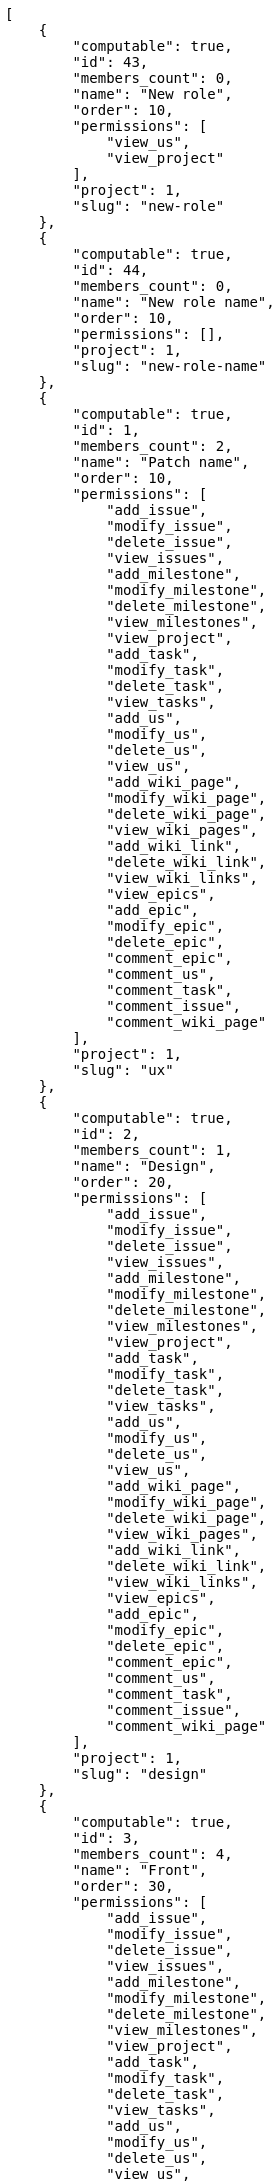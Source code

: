 [source,json]
----
[
    {
        "computable": true,
        "id": 43,
        "members_count": 0,
        "name": "New role",
        "order": 10,
        "permissions": [
            "view_us",
            "view_project"
        ],
        "project": 1,
        "slug": "new-role"
    },
    {
        "computable": true,
        "id": 44,
        "members_count": 0,
        "name": "New role name",
        "order": 10,
        "permissions": [],
        "project": 1,
        "slug": "new-role-name"
    },
    {
        "computable": true,
        "id": 1,
        "members_count": 2,
        "name": "Patch name",
        "order": 10,
        "permissions": [
            "add_issue",
            "modify_issue",
            "delete_issue",
            "view_issues",
            "add_milestone",
            "modify_milestone",
            "delete_milestone",
            "view_milestones",
            "view_project",
            "add_task",
            "modify_task",
            "delete_task",
            "view_tasks",
            "add_us",
            "modify_us",
            "delete_us",
            "view_us",
            "add_wiki_page",
            "modify_wiki_page",
            "delete_wiki_page",
            "view_wiki_pages",
            "add_wiki_link",
            "delete_wiki_link",
            "view_wiki_links",
            "view_epics",
            "add_epic",
            "modify_epic",
            "delete_epic",
            "comment_epic",
            "comment_us",
            "comment_task",
            "comment_issue",
            "comment_wiki_page"
        ],
        "project": 1,
        "slug": "ux"
    },
    {
        "computable": true,
        "id": 2,
        "members_count": 1,
        "name": "Design",
        "order": 20,
        "permissions": [
            "add_issue",
            "modify_issue",
            "delete_issue",
            "view_issues",
            "add_milestone",
            "modify_milestone",
            "delete_milestone",
            "view_milestones",
            "view_project",
            "add_task",
            "modify_task",
            "delete_task",
            "view_tasks",
            "add_us",
            "modify_us",
            "delete_us",
            "view_us",
            "add_wiki_page",
            "modify_wiki_page",
            "delete_wiki_page",
            "view_wiki_pages",
            "add_wiki_link",
            "delete_wiki_link",
            "view_wiki_links",
            "view_epics",
            "add_epic",
            "modify_epic",
            "delete_epic",
            "comment_epic",
            "comment_us",
            "comment_task",
            "comment_issue",
            "comment_wiki_page"
        ],
        "project": 1,
        "slug": "design"
    },
    {
        "computable": true,
        "id": 3,
        "members_count": 4,
        "name": "Front",
        "order": 30,
        "permissions": [
            "add_issue",
            "modify_issue",
            "delete_issue",
            "view_issues",
            "add_milestone",
            "modify_milestone",
            "delete_milestone",
            "view_milestones",
            "view_project",
            "add_task",
            "modify_task",
            "delete_task",
            "view_tasks",
            "add_us",
            "modify_us",
            "delete_us",
            "view_us",
            "add_wiki_page",
            "modify_wiki_page",
            "delete_wiki_page",
            "view_wiki_pages",
            "add_wiki_link",
            "delete_wiki_link",
            "view_wiki_links",
            "view_epics",
            "add_epic",
            "modify_epic",
            "delete_epic",
            "comment_epic",
            "comment_us",
            "comment_task",
            "comment_issue",
            "comment_wiki_page"
        ],
        "project": 1,
        "slug": "front"
    },
    {
        "computable": true,
        "id": 4,
        "members_count": 4,
        "name": "Back",
        "order": 40,
        "permissions": [
            "add_issue",
            "modify_issue",
            "delete_issue",
            "view_issues",
            "add_milestone",
            "modify_milestone",
            "delete_milestone",
            "view_milestones",
            "view_project",
            "add_task",
            "modify_task",
            "delete_task",
            "view_tasks",
            "add_us",
            "modify_us",
            "delete_us",
            "view_us",
            "add_wiki_page",
            "modify_wiki_page",
            "delete_wiki_page",
            "view_wiki_pages",
            "add_wiki_link",
            "delete_wiki_link",
            "view_wiki_links",
            "view_epics",
            "add_epic",
            "modify_epic",
            "delete_epic",
            "comment_epic",
            "comment_us",
            "comment_task",
            "comment_issue",
            "comment_wiki_page"
        ],
        "project": 1,
        "slug": "back"
    },
    {
        "computable": false,
        "id": 5,
        "members_count": 3,
        "name": "Product Owner",
        "order": 50,
        "permissions": [
            "add_issue",
            "modify_issue",
            "delete_issue",
            "view_issues",
            "add_milestone",
            "modify_milestone",
            "delete_milestone",
            "view_milestones",
            "view_project",
            "add_task",
            "modify_task",
            "delete_task",
            "view_tasks",
            "add_us",
            "modify_us",
            "delete_us",
            "view_us",
            "add_wiki_page",
            "modify_wiki_page",
            "delete_wiki_page",
            "view_wiki_pages",
            "add_wiki_link",
            "delete_wiki_link",
            "view_wiki_links",
            "view_epics",
            "add_epic",
            "modify_epic",
            "delete_epic",
            "comment_epic",
            "comment_us",
            "comment_task",
            "comment_issue",
            "comment_wiki_page"
        ],
        "project": 1,
        "slug": "product-owner"
    },
    {
        "computable": false,
        "id": 6,
        "members_count": 2,
        "name": "Stakeholder",
        "order": 60,
        "permissions": [
            "add_issue",
            "modify_issue",
            "delete_issue",
            "view_issues",
            "view_milestones",
            "view_project",
            "view_tasks",
            "view_us",
            "modify_wiki_page",
            "view_wiki_pages",
            "add_wiki_link",
            "delete_wiki_link",
            "view_wiki_links",
            "view_epics",
            "comment_epic",
            "comment_us",
            "comment_task",
            "comment_issue",
            "comment_wiki_page"
        ],
        "project": 1,
        "slug": "stakeholder"
    }
]
----
